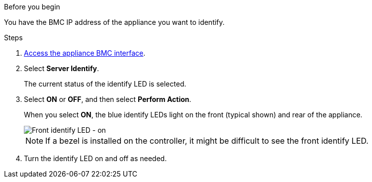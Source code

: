 // Change network links for SGF6112, SG110, SG1100
// Intro and related info are in referencing topic

.Before you begin

You have the BMC IP address of the appliance you want to identify.

.Steps

. link:../installconfig/accessing-bmc-interface.html[Access the appliance BMC interface].
. Select *Server Identify*.
+
The current status of the identify LED is selected.
. Select *ON* or *OFF*, and then select *Perform Action*.
+
When you select *ON*, the blue identify LEDs light on the front (typical shown) and rear of the appliance.
+
image::../media/sgf6112_front_panel_service_led_on.png[Front identify LED - on]
+
NOTE: If a bezel is installed on the controller, it might be difficult to see the front identify LED.
+
.  Turn the identify LED on and off as needed.

